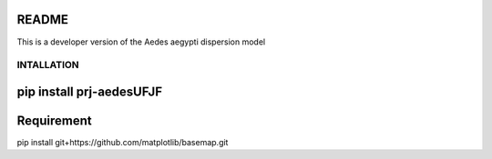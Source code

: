 README
======

This is a developer version of the Aedes aegypti dispersion model

===========
INTALLATION
===========
pip install prj-aedesUFJF
========================================================
Requirement
========================================================
pip install git+https://github.com/matplotlib/basemap.git
